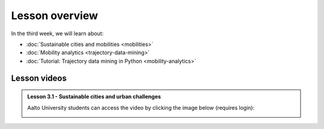 Lesson overview
===============

In the third week, we will learn about:

- :doc:`Sustainable cities and mobilities <mobilities>`
- :doc:`Mobility analytics <trajectory-data-mining>`
- :doc:`Tutorial: Trajectory data mining in Python <mobility-analytics>`
..      - :doc:`Exercise 3 <exercise-3>`

Lesson videos
-------------

.. admonition:: Lesson 3.1 - Sustainable cities and urban challenges

   Aalto University students can access the video by clicking the image below (requires login):

   .. figure:: img/SDS4SD_Lesson_3.1.png
       :target: https://aalto.cloud.panopto.eu/Panopto/Pages/Viewer.aspx?id=5384bd0f-841c-4189-aa8e-af930120033c
       :width: 500px
       :align: left


..    .. admonition:: Lesson 3.2 - Mobility analytics

        Aalto University students can access the video by clicking the image below (requires login):

        .. figure:: img/SDS4SD_Lesson_3.2.png
            :target: https://aalto.cloud.panopto.eu/Panopto/Pages/Viewer.aspx?id=6f887be7-5d2f-426f-8954-ae280113c249
            :width: 500px
            :align: left

    .. admonition:: Lesson 3.3 - Trajectory data mining in Python

        Aalto University students can access the video by clicking the image below (requires login):

        .. figure:: img/SDS4SD_Lesson_3.3.png
            :target: https://aalto.cloud.panopto.eu/Panopto/Pages/Viewer.aspx?id=6fd43a85-d319-4127-8302-ae280113cad0
            :width: 500px
            :align: left


